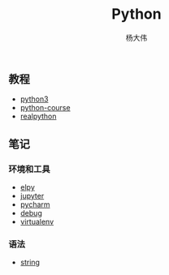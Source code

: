 #+TITLE: Python
#+AUTHOR: 杨大伟
#+LATEX_CLASS: article 
#+LATEX_CLASS_OPTIONS: [a4paper]
#+LATEX_HEADER: \usepackage[utf-8]{ctex}
#+LATEX_HEADER: \usepackage[margin=2cm]{geometry}

  
** 教程 

- [[http://www.runoob.com/python3/python3-tutorial.html][python3]]
- [[https://www.python-course.eu/index.php][python-course]]
- [[https://realpython.com][realpython]]

** 笔记 

*** 环境和工具

- [[file:doc/elpy.org][elpy]]
- [[file:doc/jupyter.org][jupyter]]
- [[file:doc/pycharm.org][pycharm]]
- [[file:doc/debug.org][debug]]
- [[file:doc/virtualenv.org][virtualenv]]

*** 语法

- [[file:doc/string.org][string]] 

